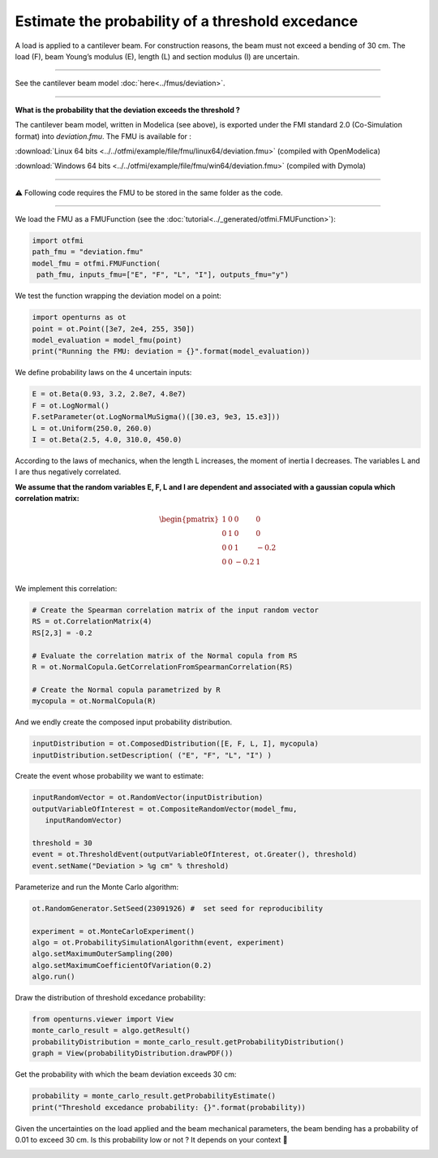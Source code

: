 
.. DO NOT EDIT.
.. THIS FILE WAS AUTOMATICALLY GENERATED BY SPHINX-GALLERY.
.. TO MAKE CHANGES, EDIT THE SOURCE PYTHON FILE:
.. "auto_application/plot_cantilever_beam.py"
.. LINE NUMBERS ARE GIVEN BELOW.

.. only:: html

    .. note::
        :class: sphx-glr-download-link-note

        Click :ref:`here <sphx_glr_download_auto_application_plot_cantilever_beam.py>`
        to download the full example code

.. rst-class:: sphx-glr-example-title

.. _sphx_glr_auto_application_plot_cantilever_beam.py:


Estimate the probability of a threshold excedance
=================================================

.. GENERATED FROM PYTHON SOURCE LINES 12-51

A load is applied to a cantilever beam. For construction
reasons, the beam must not exceed a bending of 30 cm. The load (F), beam
Young’s modulus (E), length (L) and section modulus (I) are uncertain.

.. image:: /_static/beam.png
   :width: 132px
   :height: 126px
   :scale: 100 %
   :alt: alternate text
   :align: center

--------

See the cantilever beam model :doc:`here<../fmus/deviation>`.

--------


**What is the probability that the deviation exceeds the
threshold ?**


The cantilever beam model, written in Modelica (see above), is exported under
the FMI standard 2.0 (Co-Simulation format) into *deviation.fmu*.
The FMU is available for :

:download:`Linux 64 bits <../../otfmi/example/file/fmu/linux64/deviation.fmu>` (compiled with OpenModelica)

:download:`Windows 64 bits <../../otfmi/example/file/fmu/win64/deviation.fmu>` (compiled with Dymola)

-------

⚠️ Following code requires the FMU to be stored in the same folder as
the code.

--------

We load the FMU as a FMUFunction (see the
:doc:`tutorial<../_generated/otfmi.FMUFunction>`):

.. GENERATED FROM PYTHON SOURCE LINES 51-57

.. code-block:: default


    import otfmi
    path_fmu = "deviation.fmu"
    model_fmu = otfmi.FMUFunction(
     path_fmu, inputs_fmu=["E", "F", "L", "I"], outputs_fmu="y")








.. GENERATED FROM PYTHON SOURCE LINES 58-59

We test the function wrapping the deviation model on a point:

.. GENERATED FROM PYTHON SOURCE LINES 59-65

.. code-block:: default

    import openturns as ot
    point = ot.Point([3e7, 2e4, 255, 350])
    model_evaluation = model_fmu(point)
    print("Running the FMU: deviation = {}".format(model_evaluation))






.. rst-class:: sphx-glr-script-out

 Out:

 .. code-block:: none

    Running the FMU: deviation = [10.5279]




.. GENERATED FROM PYTHON SOURCE LINES 66-67

We define probability laws on the 4 uncertain inputs:

.. GENERATED FROM PYTHON SOURCE LINES 67-74

.. code-block:: default


    E = ot.Beta(0.93, 3.2, 2.8e7, 4.8e7)
    F = ot.LogNormal() 
    F.setParameter(ot.LogNormalMuSigma()([30.e3, 9e3, 15.e3]))
    L = ot.Uniform(250.0, 260.0)
    I = ot.Beta(2.5, 4.0, 310.0, 450.0)








.. GENERATED FROM PYTHON SOURCE LINES 75-89

According to the laws of mechanics, when the length L increases, the moment 
of inertia I decreases.
The variables L and I are thus negatively correlated.

**We assume that the random variables E, F, L and I are dependent and
associated with a gaussian copula which correlation matrix:**

.. math::
   \begin{pmatrix}
   1 & 0 & 0 & 0 \\
   0 & 1 & 0 & 0 \\
   0 & 0 & 1 & -0.2 \\
   0 & 0 & -0.2 & 1 \\
   \end{pmatrix}

.. GENERATED FROM PYTHON SOURCE LINES 91-92

We implement this correlation:

.. GENERATED FROM PYTHON SOURCE LINES 92-103

.. code-block:: default


    # Create the Spearman correlation matrix of the input random vector
    RS = ot.CorrelationMatrix(4)
    RS[2,3] = -0.2

    # Evaluate the correlation matrix of the Normal copula from RS
    R = ot.NormalCopula.GetCorrelationFromSpearmanCorrelation(RS)

    # Create the Normal copula parametrized by R
    mycopula = ot.NormalCopula(R)








.. GENERATED FROM PYTHON SOURCE LINES 104-105

And we endly create the composed input probability distribution.

.. GENERATED FROM PYTHON SOURCE LINES 105-108

.. code-block:: default

    inputDistribution = ot.ComposedDistribution([E, F, L, I], mycopula)
    inputDistribution.setDescription( ("E", "F", "L", "I") )








.. GENERATED FROM PYTHON SOURCE LINES 109-110

Create the event whose probability we want to estimate:

.. GENERATED FROM PYTHON SOURCE LINES 110-119

.. code-block:: default


    inputRandomVector = ot.RandomVector(inputDistribution)
    outputVariableOfInterest = ot.CompositeRandomVector(model_fmu,
       inputRandomVector)

    threshold = 30
    event = ot.ThresholdEvent(outputVariableOfInterest, ot.Greater(), threshold)
    event.setName("Deviation > %g cm" % threshold)








.. GENERATED FROM PYTHON SOURCE LINES 120-121

Parameterize and run the Monte Carlo algorithm:

.. GENERATED FROM PYTHON SOURCE LINES 121-130

.. code-block:: default


    ot.RandomGenerator.SetSeed(23091926) #  set seed for reproducibility

    experiment = ot.MonteCarloExperiment()
    algo = ot.ProbabilitySimulationAlgorithm(event, experiment)
    algo.setMaximumOuterSampling(200)
    algo.setMaximumCoefficientOfVariation(0.2)
    algo.run()








.. GENERATED FROM PYTHON SOURCE LINES 131-132

Draw the distribution of threshold excedance probability:

.. GENERATED FROM PYTHON SOURCE LINES 132-138

.. code-block:: default


    from openturns.viewer import View
    monte_carlo_result = algo.getResult()
    probabilityDistribution = monte_carlo_result.getProbabilityDistribution()
    graph = View(probabilityDistribution.drawPDF())




.. image-sg:: /auto_application/images/sphx_glr_plot_cantilever_beam_001.png
   :alt: plot cantilever beam
   :srcset: /auto_application/images/sphx_glr_plot_cantilever_beam_001.png
   :class: sphx-glr-single-img





.. GENERATED FROM PYTHON SOURCE LINES 139-140

Get the probability with which the beam deviation exceeds 30 cm:

.. GENERATED FROM PYTHON SOURCE LINES 140-144

.. code-block:: default


    probability = monte_carlo_result.getProbabilityEstimate()
    print("Threshold excedance probability: {}".format(probability))





.. rst-class:: sphx-glr-script-out

 Out:

 .. code-block:: none

    Threshold excedance probability: 0.009999999999999998




.. GENERATED FROM PYTHON SOURCE LINES 145-147

Given the uncertainties on the load applied and the beam mechanical
parameters, the beam bending has a probability of 0.01 to exceed 30 cm.
Is this probability low or not ? It depends on your context 🙂


.. rst-class:: sphx-glr-timing

   **Total running time of the script:** ( 1 minutes  42.829 seconds)


.. _sphx_glr_download_auto_application_plot_cantilever_beam.py:


.. only :: html

 .. container:: sphx-glr-footer
    :class: sphx-glr-footer-example



  .. container:: sphx-glr-download sphx-glr-download-python

     :download:`Download Python source code: plot_cantilever_beam.py <plot_cantilever_beam.py>`



  .. container:: sphx-glr-download sphx-glr-download-jupyter

     :download:`Download Jupyter notebook: plot_cantilever_beam.ipynb <plot_cantilever_beam.ipynb>`


.. only:: html

 .. rst-class:: sphx-glr-signature

    `Gallery generated by Sphinx-Gallery <https://sphinx-gallery.github.io>`_
